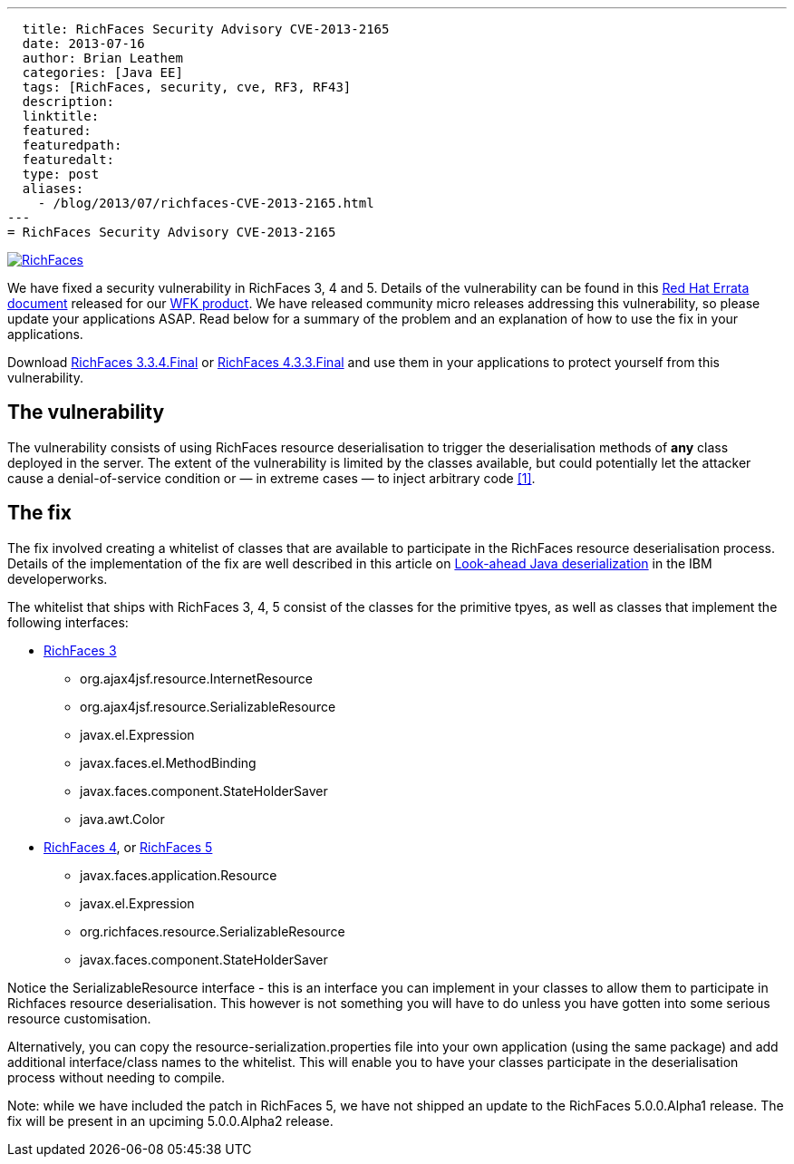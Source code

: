 ---
  title: RichFaces Security Advisory CVE-2013-2165
  date: 2013-07-16
  author: Brian Leathem
  categories: [Java EE]
  tags: [RichFaces, security, cve, RF3, RF43]
  description:
  linktitle:
  featured:
  featuredpath:
  featuredalt:
  type: post
  aliases:
    - /blog/2013/07/richfaces-CVE-2013-2165.html
---
= RichFaces Security Advisory CVE-2013-2165

image::/img/blog/common/richfaces.png[RichFaces, float="right", link="http://richfaces.org/"]

We have fixed a security vulnerability in RichFaces 3, 4 and 5.  Details of the vulnerability can be found in this http://rhn.redhat.com/errata/RHSA-2013-1041.html[Red Hat Errata document] released for our http://www.redhat.com/products/jbossenterprisemiddleware/web-framework-kit/[WFK product].  We have released community micro releases addressing this vulnerability, so please update your applications ASAP.  Read below for a summary of the problem and an explanation of how to use the fix in your applications.

[.alert.alert-warning]
Download http://www.jboss.org/richfaces/download/stable[RichFaces 3.3.4.Final] or http://www.jboss.org/richfaces/download/stable[RichFaces 4.3.3.Final] and use them in your applications to protect yourself from this vulnerability.

== The vulnerability

The vulnerability consists of using RichFaces resource deserialisation to trigger the deserialisation methods of *any* class deployed in the server.  The extent of the vulnerability is limited by the classes available, but could potentially let the attacker cause a denial-of-service condition or — in extreme cases — to inject arbitrary code http://www.ibm.com/developerworks/library/se-lookahead/[[1\]].

== The fix

The fix involved creating a whitelist of classes that are available to participate in the RichFaces resource deserialisation process.  Details of the implementation of the fix are well described in this article on http://www.ibm.com/developerworks/library/se-lookahead/[Look-ahead Java deserialization] in the IBM developerworks.

The whitelist that ships with RichFaces 3, 4, 5 consist of the classes for the primitive tpyes, as well as classes that implement the following interfaces:

* https://svn.jboss.org/repos/richfaces/branches/3.3.1.SP3_JBPAPP-10813/framework/impl/src/main/resources/org/ajax4jsf/resource/resource-serialization.properties[RichFaces 3]
** org.ajax4jsf.resource.InternetResource
** org.ajax4jsf.resource.SerializableResource
** javax.el.Expression
** javax.faces.el.MethodBinding
** javax.faces.component.StateHolderSaver
** java.awt.Color
* https://github.com/richfaces4/core/blob/release/4.3.3.Final/impl/src/main/resources/org/richfaces/resource/resource-serialization.properties[RichFaces 4], or https://github.com/richfaces/richfaces/blob/master/framework/src/main/resources/org/richfaces/resource/resource-serialization.properties[RichFaces 5]
** javax.faces.application.Resource
** javax.el.Expression
** org.richfaces.resource.SerializableResource
** javax.faces.component.StateHolderSaver

Notice the +SerializableResource+ interface - this is an interface you can implement in your classes to allow them to participate in Richfaces resource deserialisation.  This however is not something you will have to do unless you have gotten into some serious resource customisation.

Alternatively, you can copy the +resource-serialization.properties+ file into your own application (using the same package) and add additional interface/class names to the whitelist.  This will enable you to have your classes participate in the deserialisation process without needing to compile.

[.alert.alert-info]
Note: while we have included the patch in RichFaces 5, we have not shipped an update to the RichFaces 5.0.0.Alpha1 release.  The fix will be present in an upciming 5.0.0.Alpha2 release.
